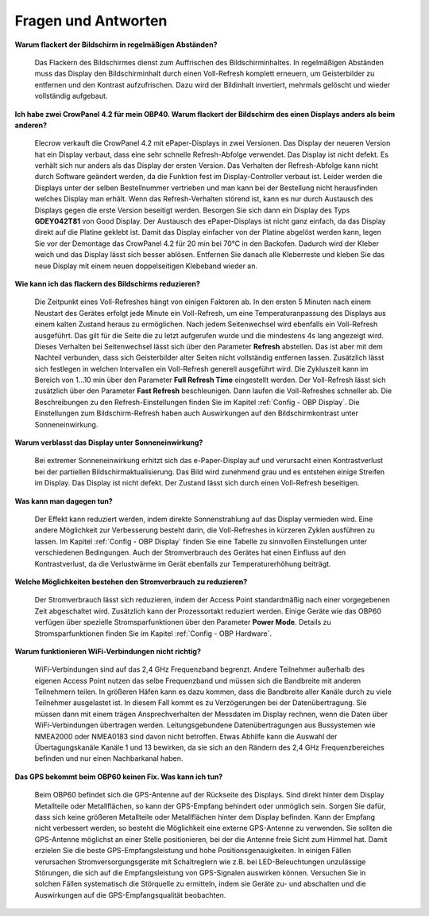 Fragen und Antworten
====================

**Warum flackert der Bildschirm in regelmäßigen Abständen?**

	Das Flackern des Bildschirmes dienst zum Auffrischen des Bildschirminhaltes. In regelmäßigen Abständen muss das Display den Bildschirminhalt durch einen Voll-Refresh komplett erneuern, um Geisterbilder zu entfernen und den Kontrast aufzufrischen. Dazu wird der Bildinhalt invertiert, mehrmals gelöscht und wieder vollständig aufgebaut.
	
**Ich habe zwei CrowPanel 4.2 für mein OBP40. Warum flackert der Bildschirm des einen Displays anders als beim anderen?**

	Elecrow verkauft die CrowPanel 4.2 mit ePaper-Displays in zwei Versionen. Das Display der neueren Version hat ein Display verbaut, dass eine sehr schnelle Refresh-Abfolge verwendet. Das Display ist nicht defekt. Es verhält sich nur anders als das Display der ersten Version. Das Verhalten der Refresh-Abfolge kann nicht durch Software geändert werden, da die Funktion fest im Display-Controller verbaut ist. Leider werden die Displays unter der selben Bestellnummer vertrieben und man kann bei der Bestellung nicht herausfinden welches Display man erhält. Wenn das Refresh-Verhalten störend ist, kann es nur durch Austausch des Displays gegen die erste Version beseitigt werden. Besorgen Sie sich dann ein Display des Typs **GDEY042T81** von Good Display. Der Austausch des ePaper-Displays ist nicht ganz einfach, da das Display direkt auf die Platine geklebt ist. Damit das Display einfacher von der Platine abgelöst werden kann, legen Sie vor der Demontage das CrowPanel 4.2 für 20 min bei 70°C in den Backofen. Dadurch wird der Kleber weich und das Display lässt sich besser ablösen. Entfernen Sie danach alle Kleberreste und kleben Sie das neue Display mit einem neuen doppelseitigen Klebeband wieder an.

**Wie kann ich das flackern des Bildschirms reduzieren?**

	Die Zeitpunkt eines Voll-Refreshes hängt von einigen Faktoren ab. In den ersten 5 Minuten nach einem Neustart des Gerätes erfolgt jede Minute ein Voll-Refresh, um eine Temperaturanpassung des Displays aus einem kalten Zustand heraus zu ermöglichen. Nach jedem Seitenwechsel wird ebenfalls ein Voll-Refresh ausgeführt. Das gilt für die Seite die zu letzt aufgerufen wurde und die mindestens 4s lang angezeigt wird. Dieses Verhalten bei Seitenwechsel lässt sich über den Parameter **Refresh** abstellen. Das ist aber mit dem Nachteil verbunden, dass sich Geisterbilder alter Seiten nicht vollständig entfernen lassen. Zusätzlich lässt sich festlegen in welchen Intervallen ein Voll-Refresh generell ausgeführt wird. Die Zykluszeit kann im Bereich von 1...10 min über den Parameter **Full Refresh Time** eingestellt werden. Der Voll-Refresh lässt sich zusätzlich über den Parameter **Fast Refresh** beschleunigen. Dann laufen die Voll-Refreshes schneller ab. Die Beschreibungen zu den Refresh-Einstellungen finden Sie im Kapitel :ref:`Config - OBP Display`. Die Einstellungen zum Bildschirm-Refresh haben auch Auswirkungen auf den Bildschirmkontrast unter Sonneneinwirkung.

**Warum verblasst das Display unter Sonneneinwirkung?**

	Bei extremer Sonneneinwirkung erhitzt sich das e-Paper-Display auf und verursacht einen Kontrastverlust bei der partiellen Bildschirmaktualisierung. Das Bild wird zunehmend grau und es entstehen einige Streifen im Display. Das Display ist nicht defekt. Der Zustand lässt sich durch einen Voll-Refresh beseitigen.

**Was kann man dagegen tun?**

	Der Effekt kann reduziert werden, indem direkte Sonnenstrahlung auf das Display vermieden wird. Eine andere Möglichkeit zur Verbesserung besteht darin, die Voll-Refreshes in kürzeren Zyklen ausführen zu lassen. Im Kapitel :ref:`Config - OBP Display` finden Sie eine Tabelle zu sinnvollen Einstellungen unter verschiedenen Bedingungen. Auch der Stromverbrauch des Gerätes hat einen Einfluss auf den Kontrastverlust, da die Verlustwärme im Gerät ebenfalls zur Temperaturerhöhung beiträgt.

**Welche Möglichkeiten bestehen den Stromverbrauch zu reduzieren?**

	Der Stromverbrauch lässt sich reduzieren, indem der Access Point standardmäßig nach einer vorgegebenen Zeit abgeschaltet wird. Zusätzlich kann der Prozessortakt reduziert werden. Einige Geräte wie das OBP60 verfügen über spezielle Stromsparfunktionen über den Parameter **Power Mode**. Details zu Stromsparfunktionen finden Sie im Kapitel :ref:`Config - OBP Hardware`.

**Warum funktionieren WiFi-Verbindungen nicht richtig?**

	WiFi-Verbindungen sind auf das 2,4 GHz Frequenzband begrenzt. Andere Teilnehmer außerhalb des eigenen Access Point nutzen das selbe Frequenzband und müssen sich die Bandbreite mit anderen Teilnehmern teilen. In größeren Häfen kann es dazu kommen, dass die Bandbreite aller Kanäle durch zu viele Teilnehmer ausgelastet ist. In diesem Fall kommt es zu Verzögerungen bei der Datenübertragung. Sie müssen dann mit einem trägen Ansprechverhalten der Messdaten im Display rechnen, wenn die Daten über WiFi-Verbindungen übertragen werden. Leitungsgebundene Datenübertragungen aus Bussystemen wie NMEA2000 oder NMEA0183 sind davon nicht betroffen. Etwas Abhilfe kann die Auswahl der Übertagungskanäle Kanäle 1 und 13 bewirken, da sie sich an den Rändern des 2,4 GHz Frequenzbereiches befinden und nur einen Nachbarkanal haben.
	
	.. image:: ../pics/WiFi_Channels.png
             :scale: 35%

**Das GPS bekommt beim OBP60 keinen Fix. Was kann ich tun?**

	Beim OBP60 befindet sich die GPS-Antenne auf der Rückseite des Displays. Sind direkt hinter dem Display Metallteile oder Metallflächen, so kann der GPS-Empfang behindert oder unmöglich sein. Sorgen Sie dafür, dass sich keine größeren Metallteile oder Metallflächen hinter dem Display befinden. Kann der Empfang nicht verbessert werden, so besteht die Möglichkeit eine externe GPS-Antenne zu verwenden. Sie sollten die GPS-Antenne möglichst an einer Stelle positionieren, bei der die Antenne freie Sicht zum Himmel hat. Damit erzielen Sie die beste GPS-Empfangsleistung und hohe Positionsgenauigkeiten. In einigen Fällen verursachen Stromversorgungsgeräte mit Schaltreglern wie z.B. bei LED-Beleuchtungen unzulässige Störungen, die sich auf die Empfangsleistung von GPS-Signalen auswirken können. Versuchen Sie in solchen Fällen systematisch die Störquelle zu ermitteln, indem sie Geräte zu- und abschalten und die Auswirkungen auf die GPS-Empfangsqualität beobachten. 